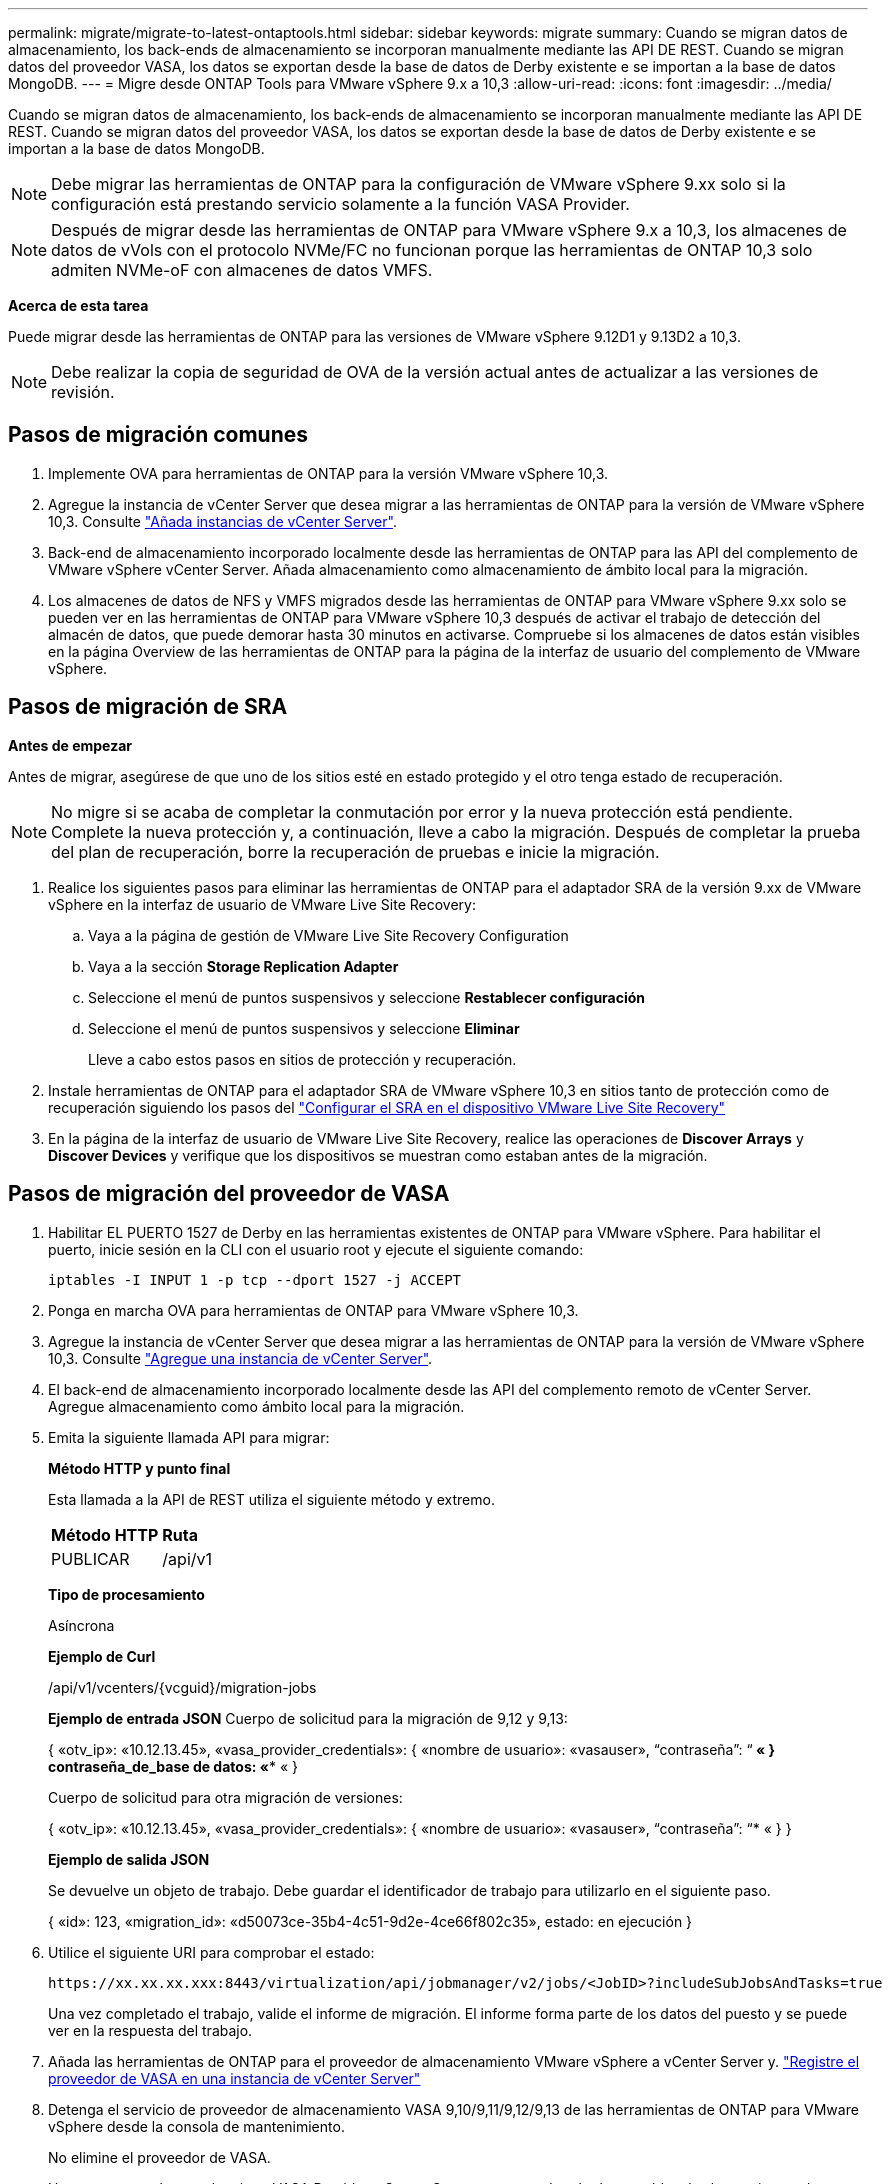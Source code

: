---
permalink: migrate/migrate-to-latest-ontaptools.html 
sidebar: sidebar 
keywords: migrate 
summary: Cuando se migran datos de almacenamiento, los back-ends de almacenamiento se incorporan manualmente mediante las API DE REST. Cuando se migran datos del proveedor VASA, los datos se exportan desde la base de datos de Derby existente e se importan a la base de datos MongoDB. 
---
= Migre desde ONTAP Tools para VMware vSphere 9.x a 10,3
:allow-uri-read: 
:icons: font
:imagesdir: ../media/


[role="lead"]
Cuando se migran datos de almacenamiento, los back-ends de almacenamiento se incorporan manualmente mediante las API DE REST. Cuando se migran datos del proveedor VASA, los datos se exportan desde la base de datos de Derby existente e se importan a la base de datos MongoDB.


NOTE: Debe migrar las herramientas de ONTAP para la configuración de VMware vSphere 9.xx solo si la configuración está prestando servicio solamente a la función VASA Provider.


NOTE: Después de migrar desde las herramientas de ONTAP para VMware vSphere 9.x a 10,3, los almacenes de datos de vVols con el protocolo NVMe/FC no funcionan porque las herramientas de ONTAP 10,3 solo admiten NVMe-oF con almacenes de datos VMFS.

*Acerca de esta tarea*

Puede migrar desde las herramientas de ONTAP para las versiones de VMware vSphere 9.12D1 y 9.13D2 a 10,3.


NOTE: Debe realizar la copia de seguridad de OVA de la versión actual antes de actualizar a las versiones de revisión.



== Pasos de migración comunes

. Implemente OVA para herramientas de ONTAP para la versión VMware vSphere 10,3.
. Agregue la instancia de vCenter Server que desea migrar a las herramientas de ONTAP para la versión de VMware vSphere 10,3. Consulte link:../configure/add-vcenter.html["Añada instancias de vCenter Server"].
. Back-end de almacenamiento incorporado localmente desde las herramientas de ONTAP para las API del complemento de VMware vSphere vCenter Server. Añada almacenamiento como almacenamiento de ámbito local para la migración.
. Los almacenes de datos de NFS y VMFS migrados desde las herramientas de ONTAP para VMware vSphere 9.xx solo se pueden ver en las herramientas de ONTAP para VMware vSphere 10,3 después de activar el trabajo de detección del almacén de datos, que puede demorar hasta 30 minutos en activarse. Compruebe si los almacenes de datos están visibles en la página Overview de las herramientas de ONTAP para la página de la interfaz de usuario del complemento de VMware vSphere.




== Pasos de migración de SRA

*Antes de empezar*

Antes de migrar, asegúrese de que uno de los sitios esté en estado protegido y el otro tenga estado de recuperación.


NOTE: No migre si se acaba de completar la conmutación por error y la nueva protección está pendiente. Complete la nueva protección y, a continuación, lleve a cabo la migración. Después de completar la prueba del plan de recuperación, borre la recuperación de pruebas e inicie la migración.

. Realice los siguientes pasos para eliminar las herramientas de ONTAP para el adaptador SRA de la versión 9.xx de VMware vSphere en la interfaz de usuario de VMware Live Site Recovery:
+
.. Vaya a la página de gestión de VMware Live Site Recovery Configuration
.. Vaya a la sección *Storage Replication Adapter*
.. Seleccione el menú de puntos suspensivos y seleccione *Restablecer configuración*
.. Seleccione el menú de puntos suspensivos y seleccione *Eliminar*
+
Lleve a cabo estos pasos en sitios de protección y recuperación.



. Instale herramientas de ONTAP para el adaptador SRA de VMware vSphere 10,3 en sitios tanto de protección como de recuperación siguiendo los pasos del link:../protect/configure-on-srm-appliance.html["Configurar el SRA en el dispositivo VMware Live Site Recovery"]
. En la página de la interfaz de usuario de VMware Live Site Recovery, realice las operaciones de *Discover Arrays* y *Discover Devices* y verifique que los dispositivos se muestran como estaban antes de la migración.




== Pasos de migración del proveedor de VASA

. Habilitar EL PUERTO 1527 de Derby en las herramientas existentes de ONTAP para VMware vSphere. Para habilitar el puerto, inicie sesión en la CLI con el usuario root y ejecute el siguiente comando:
+
[listing]
----
iptables -I INPUT 1 -p tcp --dport 1527 -j ACCEPT
----
. Ponga en marcha OVA para herramientas de ONTAP para VMware vSphere 10,3.
. Agregue la instancia de vCenter Server que desea migrar a las herramientas de ONTAP para la versión de VMware vSphere 10,3. Consulte link:../configure/add-vcenter.html["Agregue una instancia de vCenter Server"].
. El back-end de almacenamiento incorporado localmente desde las API del complemento remoto de vCenter Server. Agregue almacenamiento como ámbito local para la migración.
. Emita la siguiente llamada API para migrar:
+
[]
====
*Método HTTP y punto final*

Esta llamada a la API de REST utiliza el siguiente método y extremo.

|===


| *Método HTTP* | *Ruta* 


| PUBLICAR | /api/v1 
|===
*Tipo de procesamiento*

Asíncrona

*Ejemplo de Curl*

/api/v1/vcenters/{vcguid}/migration-jobs

*Ejemplo de entrada JSON*
Cuerpo de solicitud para la migración de 9,12 y 9,13:

{
  «otv_ip»: «10.12.13.45»,
  «vasa_provider_credentials»: {
    «nombre de usuario»: «vasauser»,
    “contraseña”: “******* «
  }
  contraseña_de_base de datos: «******** «
}

Cuerpo de solicitud para otra migración de versiones:

{
  «otv_ip»: «10.12.13.45»,
  «vasa_provider_credentials»: {
    «nombre de usuario»: «vasauser»,
    “contraseña”: “******* «
  }
}

*Ejemplo de salida JSON*

Se devuelve un objeto de trabajo. Debe guardar el identificador de trabajo para utilizarlo en el siguiente paso.

{
  «id»: 123,
  «migration_id»: «d50073ce-35b4-4c51-9d2e-4ce66f802c35»,
  estado: en ejecución
}

====
. Utilice el siguiente URI para comprobar el estado:
+
[listing]
----
https://xx.xx.xx.xxx:8443/virtualization/api/jobmanager/v2/jobs/<JobID>?includeSubJobsAndTasks=true
----
+
Una vez completado el trabajo, valide el informe de migración. El informe forma parte de los datos del puesto y se puede ver en la respuesta del trabajo.

. Añada las herramientas de ONTAP para el proveedor de almacenamiento VMware vSphere a vCenter Server y. link:../configure/registration-process.html["Registre el proveedor de VASA en una instancia de vCenter Server"]
. Detenga el servicio de proveedor de almacenamiento VASA 9,10/9,11/9,12/9,13 de las herramientas de ONTAP para VMware vSphere desde la consola de mantenimiento.
+
No elimine el proveedor de VASA.

+
Una vez que se detuvo el antiguo VASA Provider, vCenter Server conmuta al nodo de respaldo a las herramientas de ONTAP para VMware vSphere. Todos los almacenes de datos y máquinas virtuales son accesibles y se proporcionan desde las herramientas de ONTAP para VMware vSphere.

. Realice la migración de parches mediante la siguiente API:
+
[]
====
*Método HTTP y punto final*

Esta llamada a la API de REST utiliza el siguiente método y extremo.

|===


| *Método HTTP* | *Ruta* 


| PARCHE | /api/v1 
|===
*Tipo de procesamiento*

Asíncrona

*Ejemplo de Curl*

PARCHE «/api/v1/vcenters/56d373bd-4163-44f9-a872-9adabb008ca9/migration-jobs/84dr73bd-9173-65r7-w345-8ufdbb887d43

*Ejemplo de entrada JSON*

{
  «id»: 123,
  «migration_id»: «d50073ce-35b4-4c51-9d2e-4ce66f802c35»,
  estado: en ejecución
}

*Ejemplo de salida JSON*

Se devuelve un objeto de trabajo. Debe guardar el identificador de trabajo para utilizarlo en el siguiente paso.

{
  «id»: 123,
  «migration_id»: «d50073ce-35b4-4c51-9d2e-4ce66f802c35»,
  estado: en ejecución
}

El cuerpo de la solicitud está vacío para la operación de parche.


NOTE: uuid es el uuid de migración devuelto en la respuesta de la API posterior a la migración.

Una vez que la API de migración de revisiones se ha ejecutado correctamente, todas las máquinas virtuales cumplen con la normativa de almacenamiento.

====
. La API de eliminación para la migración es:
+
[]
====
|===


| *Método HTTP* | *Ruta* 


| ELIMINAR | /api/v1 
|===
*Tipo de procesamiento*

Asíncrona

*Ejemplo de Curl*

/api/v1/vcenters/{vcguid}/migration-jobs/{migration_id}

Esta API elimina la migración por el ID de migración y elimina la migración en la instancia específica de vCenter Server.

====


Una vez realizada correctamente la migración y después de registrar las herramientas de ONTAP 10,3 en vCenter Server, haga lo siguiente:

* Actualice el certificado en todos los hosts.
* Espere un tiempo antes de realizar las operaciones de Datastore (DS) y Virtual Machine (VM). El tiempo de espera depende del número de hosts, DS y VM de la configuración. Cuando no espera, es posible que las operaciones fallen de forma intermitente.


*Después de terminar*

Tras la actualización, si el estado de cumplimiento de normativas de la máquina virtual no está actualizado, vuelva a aplicar la política de almacenamiento de la máquina virtual siguiendo los siguientes pasos:

. Navegue hasta el almacén de datos y seleccione *Resumen* > *VM Storage policies*.
+
En *Cumplimiento de la política de almacenamiento de VM*, puede ver el estado de cumplimiento. Se muestra como *desfasado*

. Seleccione la política de Storage VM y la máquina virtual correspondiente
. Seleccione *Aplicar*
+
El estado de cumplimiento en *VM storage policy compliance* ahora se muestra como conforme.



*Información relacionada*

link:../upgrade/upgrade-ontap-tools.html["Actualice desde ONTAP tools para VMware vSphere 10.x a 10,3"]
